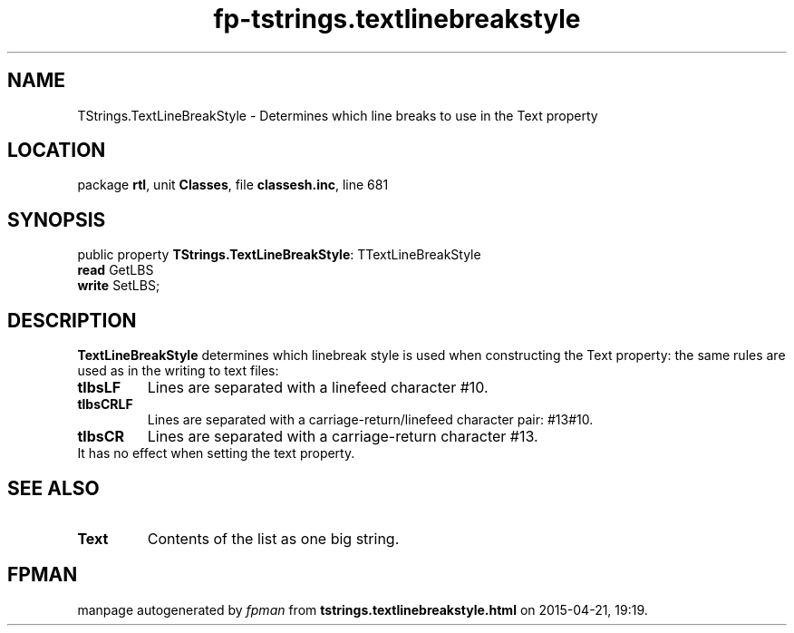 .\" file autogenerated by fpman
.TH "fp-tstrings.textlinebreakstyle" 3 "2014-03-14" "fpman" "Free Pascal Programmer's Manual"
.SH NAME
TStrings.TextLineBreakStyle - Determines which line breaks to use in the Text property
.SH LOCATION
package \fBrtl\fR, unit \fBClasses\fR, file \fBclassesh.inc\fR, line 681
.SH SYNOPSIS
public property \fBTStrings.TextLineBreakStyle\fR: TTextLineBreakStyle
  \fBread\fR GetLBS
  \fBwrite\fR SetLBS;
.SH DESCRIPTION
\fBTextLineBreakStyle\fR determines which linebreak style is used when constructing the Text property: the same rules are used as in the writing to text files:

.TP
.B tlbsLF
Lines are separated with a linefeed character #10.
.TP
.B tlbsCRLF
Lines are separated with a carriage-return/linefeed character pair: #13#10.
.TP
.B tlbsCR
Lines are separated with a carriage-return character #13.
.TP 0
It has no effect when setting the text property.


.SH SEE ALSO
.TP
.B Text
Contents of the list as one big string.

.SH FPMAN
manpage autogenerated by \fIfpman\fR from \fBtstrings.textlinebreakstyle.html\fR on 2015-04-21, 19:19.

